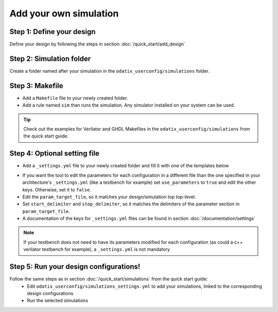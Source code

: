 Add your own simulation
=======================

Step 1: Define your design
~~~~~~~~~~~~~~~~~~~~~~~~~~

Define your design by following the steps in section :doc:`/quick_start/add_design`

Step 2: Simulation folder
~~~~~~~~~~~~~~~~~~~~~~~~~

Create a folder named after your simulation in the ``odatix_userconfig/simulations`` folder.

Step 3: Makefile
~~~~~~~~~~~~~~~~

- Add a ``Makefile`` file to your newly created folder. 
- Add a rule named ``sim`` than runs the simulation. Any simulator installed on your system can be used.

.. tip::
    Check out the examples for Verilator and GHDL Makefiles in the ``odatix_userconfig/simulations`` from the quick start guide.

Step 4: Optional setting file
~~~~~~~~~~~~~~~~~~~~~~~~~~~~~

- Add a ``_settings.yml`` file to your newly created folder and fill it with one of the templates below

.. code-block:: yaml
    :caption: _setting.yml
    :linenos:

    ---
    # delimiters for parameter files
    use_parameters: "true"
    param_target_file: "tb/tb_counter.vhdl"
    start_delimiter: "generic ("
    stop_delimiter: ");"
    ...

- If you want the tool to edit the parameters for each configuration in a different file than the one specified in your architecture's ``_settings.yml`` (like a testbench for example) set ``use_parameters`` to ``true`` and edit the other keys. Otherwise, set it to ``false``.
- Edit the ``param_target_file``, so it matches your design/simulation top top-level.
- Set ``start_delimiter`` and ``stop_delimiter``, so it matches the delimiters of the parameter section in ``param_target_file``.
- A documentation of the keys for ``_settings.yml`` files can be found in section :doc:`/documentation/settings`

.. note::
    If your testbench does not need to have its parameters modified for each configuration (as could a c++ verilator testbench for example), a ``_settings.yml`` is not mandatory

Step 5: Run your design configurations!
~~~~~~~~~~~~~~~~~~~~~~~~~~~~~~~~~~~~~~~

Follow the same steps as in section :doc:`/quick_start/simulations` from the quick start guide:
   - Edit ``odatix_userconfig/simulations_settings.yml`` to add your simulations, linked to the corresponding design configurations
   - Run the selected simulations
